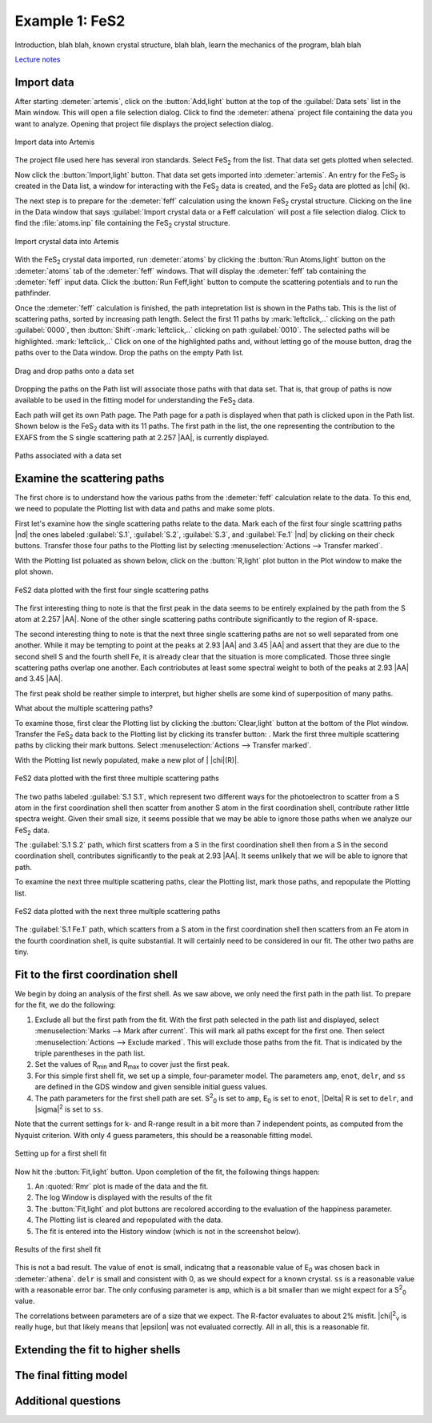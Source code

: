 ..
   Artemis document is copyright 2016 Bruce Ravel and released under
   The Creative Commons Attribution-ShareAlike License
   http://creativecommons.org/licenses/by-sa/3.0/

.. |transfer button| image:: ../../_static/plot-icon.png

Example 1: FeS2
===============

Introduction, blah blah, known crystal structure, blah blah, learn the
mechanics of the program, blah blah

`Lecture notes <https://speakerdeck.com/bruceravel/discussion-of-the-fes2-exafs-analysis-example>`_


Import data
-----------

After starting :demeter:`artemis`, click on the :button:`Add,light`
button at the top of the :guilabel:`Data sets` list in the Main
window. This will open a file selection dialog. Click to find the
:demeter:`athena` project file containing the data you want to
analyze. Opening that project file displays the project selection
dialog.

.. _fig-fes2importdata:
.. figure:: ../../_images/fes2-importdata.png
   :target: ../_images/fes2-importdata.png
   :width: 50%
   :align: center

   Import data into Artemis

The project file used here has several iron standards. Select
FeS\ :sub:`2` from the list. That data set gets plotted when selected.

Now click the :button:`Import,light` button. That data set gets
imported into :demeter:`artemis`.  An entry for the FeS\ :sub:`2` is
created in the Data list, a window for interacting with the FeS\
:sub:`2` data is created, and the FeS\ :sub:`2` data are plotted as
|chi| (k).

The next step is to prepare for the :demeter:`feff` calculation using
the known FeS\ :sub:`2` crystal structure. Clicking on the line in the
Data window that says :guilabel:`Import crystal data or a Feff
calculation` will post a file selection dialog.  Click to find the
:file:`atoms.inp` file containing the FeS\ :sub:`2` crystal structure.

.. _fig-fes2importatoms:
.. figure:: ../../_images/fes2-importatoms.png
   :target: ../_images/fes2-importatoms.png
   :width: 50%
   :align: center

   Import crystal data into Artemis 

With the FeS\ :sub:`2` crystal data imported, run :demeter:`atoms` by
clicking the :button:`Run Atoms,light` button on the :demeter:`atoms`
tab of the :demeter:`feff` windows. That will display the
:demeter:`feff` tab containing the :demeter:`feff` input data. Click
the :button:`Run Feff,light` button to compute the scattering
potentials and to run the pathfinder.

Once the :demeter:`feff` calculation is finished, the path
intepretation list is shown in the Paths tab. This is the list of
scattering paths, sorted by increasing path length. Select the first
11 paths by :mark:`leftclick,..` clicking on the path
:guilabel:`0000`, then :button:`Shift`-:mark:`leftclick,..` clicking
on path :guilabel:`0010`.  The selected paths will be highlighted.
:mark:`leftclick,..` Click on one of the highlighted paths and,
without letting go of the mouse button, drag the paths over to the
Data window.  Drop the paths on the empty Path list.

.. _fig-fes2pathsdnd:
.. figure:: ../../_images/fes2-pathsdnd.png
   :target: ../_images/fes2-pathsdnd.png
   :width: 50%
   :align: center

   Drag and drop paths onto a data set

Dropping the paths on the Path list will associate those paths with that
data set. That is, that group of paths is now available to be used in
the fitting model for understanding the FeS\ :sub:`2` data.

Each path will get its own Path page. The Path page for a path is
displayed when that path is clicked upon in the Path list. Shown below
is the FeS\ :sub:`2` data with its 11 paths. The first path in the list,
the one representing the contribution to the EXAFS from the S single
scattering path at 2.257 |AA|, is currently displayed.

.. _fig-fes2pathsimported:
.. figure:: ../../_images/fes2-pathsimported.png
   :target: ../_images/fes2-pathsimported.png
   :width: 50%
   :align: center

   Paths associated with a data set 



Examine the scattering paths
----------------------------

The first chore is to understand how the various paths from the
:demeter:`feff` calculation relate to the data. To this end, we need
to populate the Plotting list with data and paths and make some plots.

First let's examine how the single scattering paths relate to the
data.  Mark each of the first four single scattring paths |nd| the
ones labeled :guilabel:`S.1`, :guilabel:`S.2`, :guilabel:`S.3`, and
:guilabel:`Fe.1` |nd| by clicking on their check buttons.  Transfer
those four paths to the Plotting list by selecting
:menuselection:`Actions --> Transfer marked`.

With the Plotting list poluated as shown below, click on the
:button:`R,light` plot button in the Plot window to make the plot
shown.

.. _fig-fes2sspaths:
.. figure:: ../../_images/fes2-sspaths.png
   :target: ../_images/fes2-sspaths.png
   :width: 50%
   :align: center

   FeS2 data plotted with the first four single scattering paths

The first interesting thing to note is that the first peak in the data
seems to be entirely explained by the path from the S atom at 2.257
|AA|.  None of the other single scattering paths contribute
significantly to the region of R-space.

The second interesting thing to note is that the next three single
scattering paths are not so well separated from one another. While it
may be tempting to point at the peaks at 2.93 |AA| and 3.45 |AA| and assert
that they are due to the second shell S and the fourth shell Fe, it is
already clear that the situation is more complicated. Those three single
scattering paths overlap one another. Each contriobutes at least some
spectral weight to both of the peaks at 2.93 |AA| and 3.45 |AA|.

The first peak shold be reather simple to interpret, but higher shells
are some kind of superposition of many paths.

What about the multiple scattering paths?

To examine those, first clear the Plotting list by clicking the
:button:`Clear,light` button at the bottom of the Plot
window. Transfer the FeS\ :sub:`2` data back to the Plotting list by
clicking its transfer button: |transfer button|. Mark the first three
multiple scattering paths by clicking their mark buttons.  Select
:menuselection:`Actions --> Transfer marked`.

With the Plotting list newly populated, make a new plot of \| |chi|\ (R)\|.

.. _fig-fes2mspaths1:
.. figure:: ../../_images/fes2-mspaths1.png
   :target: ../_images/fes2-mspaths1.png
   :width: 50%
   :align: center

   FeS2 data plotted with the first three multiple scattering paths

The two paths labeled :guilabel:`S.1 S.1`, which represent two
different ways for the photoelectron to scatter from a S atom in the
first coordination shell then scatter from another S atom in the first
coordination shell, contribute rather little spectra weight. Given
their small size, it seems possible that we may be able to ignore
those paths when we analyze our FeS\ :sub:`2` data.

The :guilabel:`S.1 S.2` path, which first scatters from a S in the
first coordination shell then from a S in the second coordination
shell, contributes significantly to the peak at 2.93 |AA|. It seems
unlikely that we will be able to ignore that path.

To examine the next three multiple scattering paths, clear the Plotting
list, mark those paths, and repopulate the Plotting list.

.. _fig-fes2mspaths2:
.. figure:: ../../_images/fes2-mspaths2.png
   :target: ../_images/fes2-mspaths2.png
   :width: 50%
   :align: center

   FeS2 data plotted with the next three multiple scattering paths

The :guilabel:`S.1 Fe.1` path, which scatters from a S atom in the
first coordination shell then scatters from an Fe atom in the fourth
coordination shell, is quite substantial. It will certainly need to be
considered in our fit. The other two paths are tiny.


Fit to the first coordination shell
-----------------------------------

We begin by doing an analysis of the first shell. As we saw above, we
only need the first path in the path list. To prepare for the fit, we do
the following:

#. Exclude all but the first path from the fit. With the first path
   selected in the path list and displayed, select
   :menuselection:`Marks --> Mark after current`. This will mark all
   paths except for the first one. Then select :menuselection:`Actions
   --> Exclude marked`. This will exclude those paths from the
   fit. That is indicated by the triple parentheses in the path list.

#. Set the values of R\ :sub:`min` and R\ :sub:`max` to cover just the
   first peak.

#. For this simple first shell fit, we set up a simple, four-parameter
   model. The parameters ``amp``, ``enot``, ``delr``, and ``ss`` are
   defined in the GDS window and given sensible initial guess values.

#. The path parameters for the first shell path are set. S\ :sup:`2`\
   :sub:`0` is set to ``amp``, E\ :sub:`0` is set to ``enot``, |Delta|
   R is set to ``delr``, and |sigma|\ :sup:`2` is set to ``ss``.

Note that the current settings for k- and R-range result in a bit more
than 7 independent points, as computed from the Nyquist criterion. With
only 4 guess parameters, this should be a reasonable fitting model.

.. _fig-fes21stshell:
.. figure:: ../../_images/fes2-1stshell.png
   :target: ../_images/fes2-1stshell.png
   :width: 50%
   :align: center

   Setting up for a first shell fit

Now hit the :button:`Fit,light` button. Upon completion of the fit,
the following things happen:

#. An :quoted:`Rmr` plot is made of the data and the fit.

#. The log Window is displayed with the results of the fit

#. The :button:`Fit,light` and plot buttons are recolored according to
   the evaluation of the happiness parameter.

#. The Plotting list is cleared and repopulated with the data.

#. The fit is entered into the History window (which is not in the
   screenshot below).

.. _fig-fes2firstshellfit:
.. figure:: ../../_images/fes2-firstshellfit.png
   :target: ../_images/fes2-firstshellfit.png
   :width: 50%
   :align: center

   Results of the first shell fit

This is not a bad result. The value of ``enot`` is small, indicatng
that a reasonable value of E\ :sub:`0` was chosen back in
:demeter:`athena`. ``delr`` is small and consistent with 0, as we
should expect for a known crystal. ``ss`` is a reasonable value with a
reasonable error bar. The only confusing parameter is ``amp``, which
is a bit smaller than we might expect for a S\ :sup:`2`\ :sub:`0`
value.

The correlations between parameters are of a size that we expect. The
R-factor evaluates to about 2% misfit. |chi|\ :sup:`2`\ :sub:`v` is
really huge, but that likely means that |epsilon| was not evaluated
correctly. All in all, this is a reasonable fit.


Extending the fit to higher shells
----------------------------------


The final fitting model
-----------------------


Additional questions
--------------------

